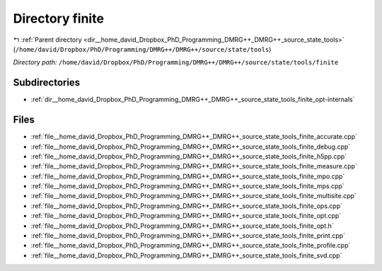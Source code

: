 .. _dir__home_david_Dropbox_PhD_Programming_DMRG++_DMRG++_source_state_tools_finite:


Directory finite
================


|exhale_lsh| :ref:`Parent directory <dir__home_david_Dropbox_PhD_Programming_DMRG++_DMRG++_source_state_tools>` (``/home/david/Dropbox/PhD/Programming/DMRG++/DMRG++/source/state/tools``)

.. |exhale_lsh| unicode:: U+021B0 .. UPWARDS ARROW WITH TIP LEFTWARDS

*Directory path:* ``/home/david/Dropbox/PhD/Programming/DMRG++/DMRG++/source/state/tools/finite``

Subdirectories
--------------

- :ref:`dir__home_david_Dropbox_PhD_Programming_DMRG++_DMRG++_source_state_tools_finite_opt-internals`


Files
-----

- :ref:`file__home_david_Dropbox_PhD_Programming_DMRG++_DMRG++_source_state_tools_finite_accurate.cpp`
- :ref:`file__home_david_Dropbox_PhD_Programming_DMRG++_DMRG++_source_state_tools_finite_debug.cpp`
- :ref:`file__home_david_Dropbox_PhD_Programming_DMRG++_DMRG++_source_state_tools_finite_h5pp.cpp`
- :ref:`file__home_david_Dropbox_PhD_Programming_DMRG++_DMRG++_source_state_tools_finite_measure.cpp`
- :ref:`file__home_david_Dropbox_PhD_Programming_DMRG++_DMRG++_source_state_tools_finite_mpo.cpp`
- :ref:`file__home_david_Dropbox_PhD_Programming_DMRG++_DMRG++_source_state_tools_finite_mps.cpp`
- :ref:`file__home_david_Dropbox_PhD_Programming_DMRG++_DMRG++_source_state_tools_finite_multisite.cpp`
- :ref:`file__home_david_Dropbox_PhD_Programming_DMRG++_DMRG++_source_state_tools_finite_ops.cpp`
- :ref:`file__home_david_Dropbox_PhD_Programming_DMRG++_DMRG++_source_state_tools_finite_opt.cpp`
- :ref:`file__home_david_Dropbox_PhD_Programming_DMRG++_DMRG++_source_state_tools_finite_opt.h`
- :ref:`file__home_david_Dropbox_PhD_Programming_DMRG++_DMRG++_source_state_tools_finite_print.cpp`
- :ref:`file__home_david_Dropbox_PhD_Programming_DMRG++_DMRG++_source_state_tools_finite_profile.cpp`
- :ref:`file__home_david_Dropbox_PhD_Programming_DMRG++_DMRG++_source_state_tools_finite_svd.cpp`


